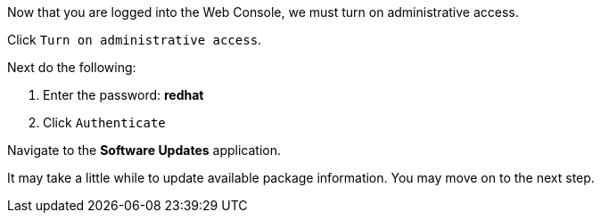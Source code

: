 Now that you are logged into the Web Console, we must turn on
administrative access.

Click `+Turn on administrative access+`.

Next do the following:

[arabic]
. Enter the password: *redhat*
. Click `+Authenticate+`

Navigate to the *Software Updates* application.

It may take a little while to update available package information. You
may move on to the next step.
